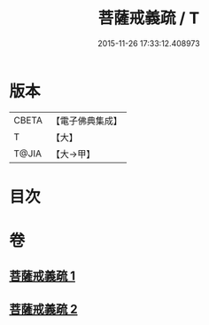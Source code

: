 #+TITLE: 菩薩戒義疏 / T
#+DATE: 2015-11-26 17:33:12.408973
* 版本
 |     CBETA|【電子佛典集成】|
 |         T|【大】     |
 |     T@JIA|【大→甲】   |

* 目次
* 卷
** [[file:KR6k0078_001.txt][菩薩戒義疏 1]]
** [[file:KR6k0078_002.txt][菩薩戒義疏 2]]
